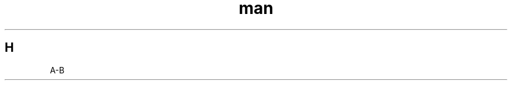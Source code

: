 .TH man 1
.SH H
.ie c \[shc] \
.  ds softhyphen \[shc]
.el \
.  ds softhyphen \(hy
A\*[softhyphen]B

